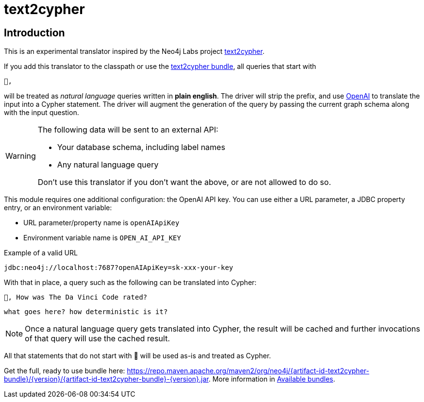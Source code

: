 [#text2cypher]
= text2cypher

== Introduction

This is an experimental translator inspired by the Neo4j Labs project https://github.com/neo4j-labs/text2cypher[text2cypher].

If you add this translator to the classpath or use the <<text2cypher_bundle,text2cypher bundle>>, all queries that start with

[source,txt]
----
🤖,
----

will be treated as _natural language_ queries written in *plain english*.
The driver will strip the prefix, and use https://openai.com[OpenAI] to translate the input into a Cypher statement.
The driver will augment the generation of the query by passing the current graph schema along with the input question.

[WARNING]
====
The following data will be sent to an external API:

* Your database schema, including label names
* Any natural language query

Don't use this translator if you don't want the above, or are not allowed to do so.
====

This module requires one additional configuration: the OpenAI API key.
You can use either a URL parameter, a JDBC property entry, or an environment variable:

* URL parameter/property name is `openAIApiKey`
* Environment variable name is `OPEN_AI_API_KEY`

[source,txt]
.Example of a valid URL
----
jdbc:neo4j://localhost:7687?openAIApiKey=sk-xxx-your-key
----

With that in place, a query such as the following can be translated into Cypher:

[source,txt]
----
🤖, How was The Da Vinci Code rated?
----

[source,cypher]
----
what goes here? how deterministic is it?
----

NOTE: Once a natural language query gets translated into Cypher, the result will be cached and further invocations of that query will use the cached result.

All that statements that do not start with 🤖 will be used as-is and treated as Cypher.

Get the full, ready to use bundle here: https://repo.maven.apache.org/maven2/org/neo4j/{artifact-id-text2cypher-bundle}/{version}/{artifact-id-text2cypher-bundle}-{version}.jar. More information in xref:distribution.adoc#available_bundles[Available bundles].
